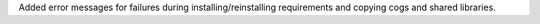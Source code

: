 Added error messages for failures during installing/reinstalling requirements and copying cogs and shared libraries.
